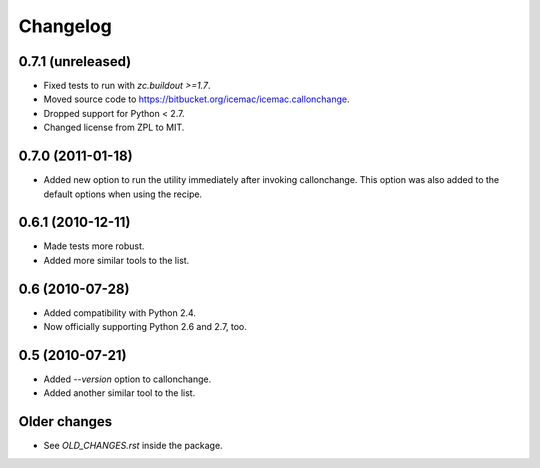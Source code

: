 Changelog
=========

0.7.1 (unreleased)
------------------

- Fixed tests to run with `zc.buildout >=1.7`.

- Moved source code to https://bitbucket.org/icemac/icemac.callonchange.

- Dropped support for Python < 2.7.

- Changed license from ZPL to MIT.


0.7.0 (2011-01-18)
------------------

- Added new option to run the utility immediately after invoking
  callonchange. This option was also added to the default options when using
  the recipe.


0.6.1 (2010-12-11)
------------------

- Made tests more robust.

- Added more similar tools to the list.


0.6 (2010-07-28)
----------------

- Added compatibility with Python 2.4.

- Now officially supporting Python 2.6 and 2.7, too.


0.5 (2010-07-21)
----------------

- Added `--version` option to callonchange.

- Added another similar tool to the list.

Older changes
-------------

- See `OLD_CHANGES.rst` inside the package.

